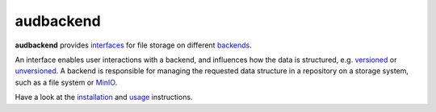 ==========
audbackend
==========

|tests| |coverage| |docs| |python-versions| |license|

**audbackend** provides interfaces_
for file storage on different backends_.

An interface enables user interactions
with a backend,
and influences how the data is structured,
e.g. `versioned`_
or `unversioned`_.
A backend is responsible
for managing
the requested data structure
in a repository
on a storage system,
such as a file system
or MinIO_.

Have a look at the installation_ and usage_ instructions.

.. _MinIO: https://min.io
.. _backends: https://audeering.github.io/audbackend/api/audbackend.backend.html
.. _interfaces: https://audeering.github.io/audbackend/api/audbackend.interface.html
.. _installation: https://audeering.github.io/audbackend/install.html
.. _unversioned: https://audeering.github.io/audbackend/api/audbackend.interface.Unversioned.html
.. _usage: https://audeering.github.io/audbackend/usage.html
.. _versioned: https://audeering.github.io/audbackend/api/audbackend.interface.Versioned.html



.. badges images and links:
.. |tests| image:: https://github.com/audeering/audbackend/workflows/Test/badge.svg
    :target: https://github.com/audeering/audbackend/actions?query=workflow%3ATest
    :alt: Test status
.. |coverage| image:: https://codecov.io/gh/audeering/audbackend/branch/main/graph/badge.svg?token=pCTgGG7Sd1
    :target: https://codecov.io/gh/audeering/audbackend/
    :alt: code coverage
.. |docs| image:: https://img.shields.io/pypi/v/audbackend?label=docs
    :target: https://audeering.github.io/audbackend/
    :alt: audbackend's documentation
.. |license| image:: https://img.shields.io/badge/license-MIT-green.svg
    :target: https://github.com/audeering/audbackend/blob/main/LICENSE
    :alt: audbackend's MIT license
.. |python-versions| image:: https://img.shields.io/pypi/pyversions/audbackend.svg
    :target: https://pypi.org/project/audbackend/
    :alt: audbackends's supported Python versions
